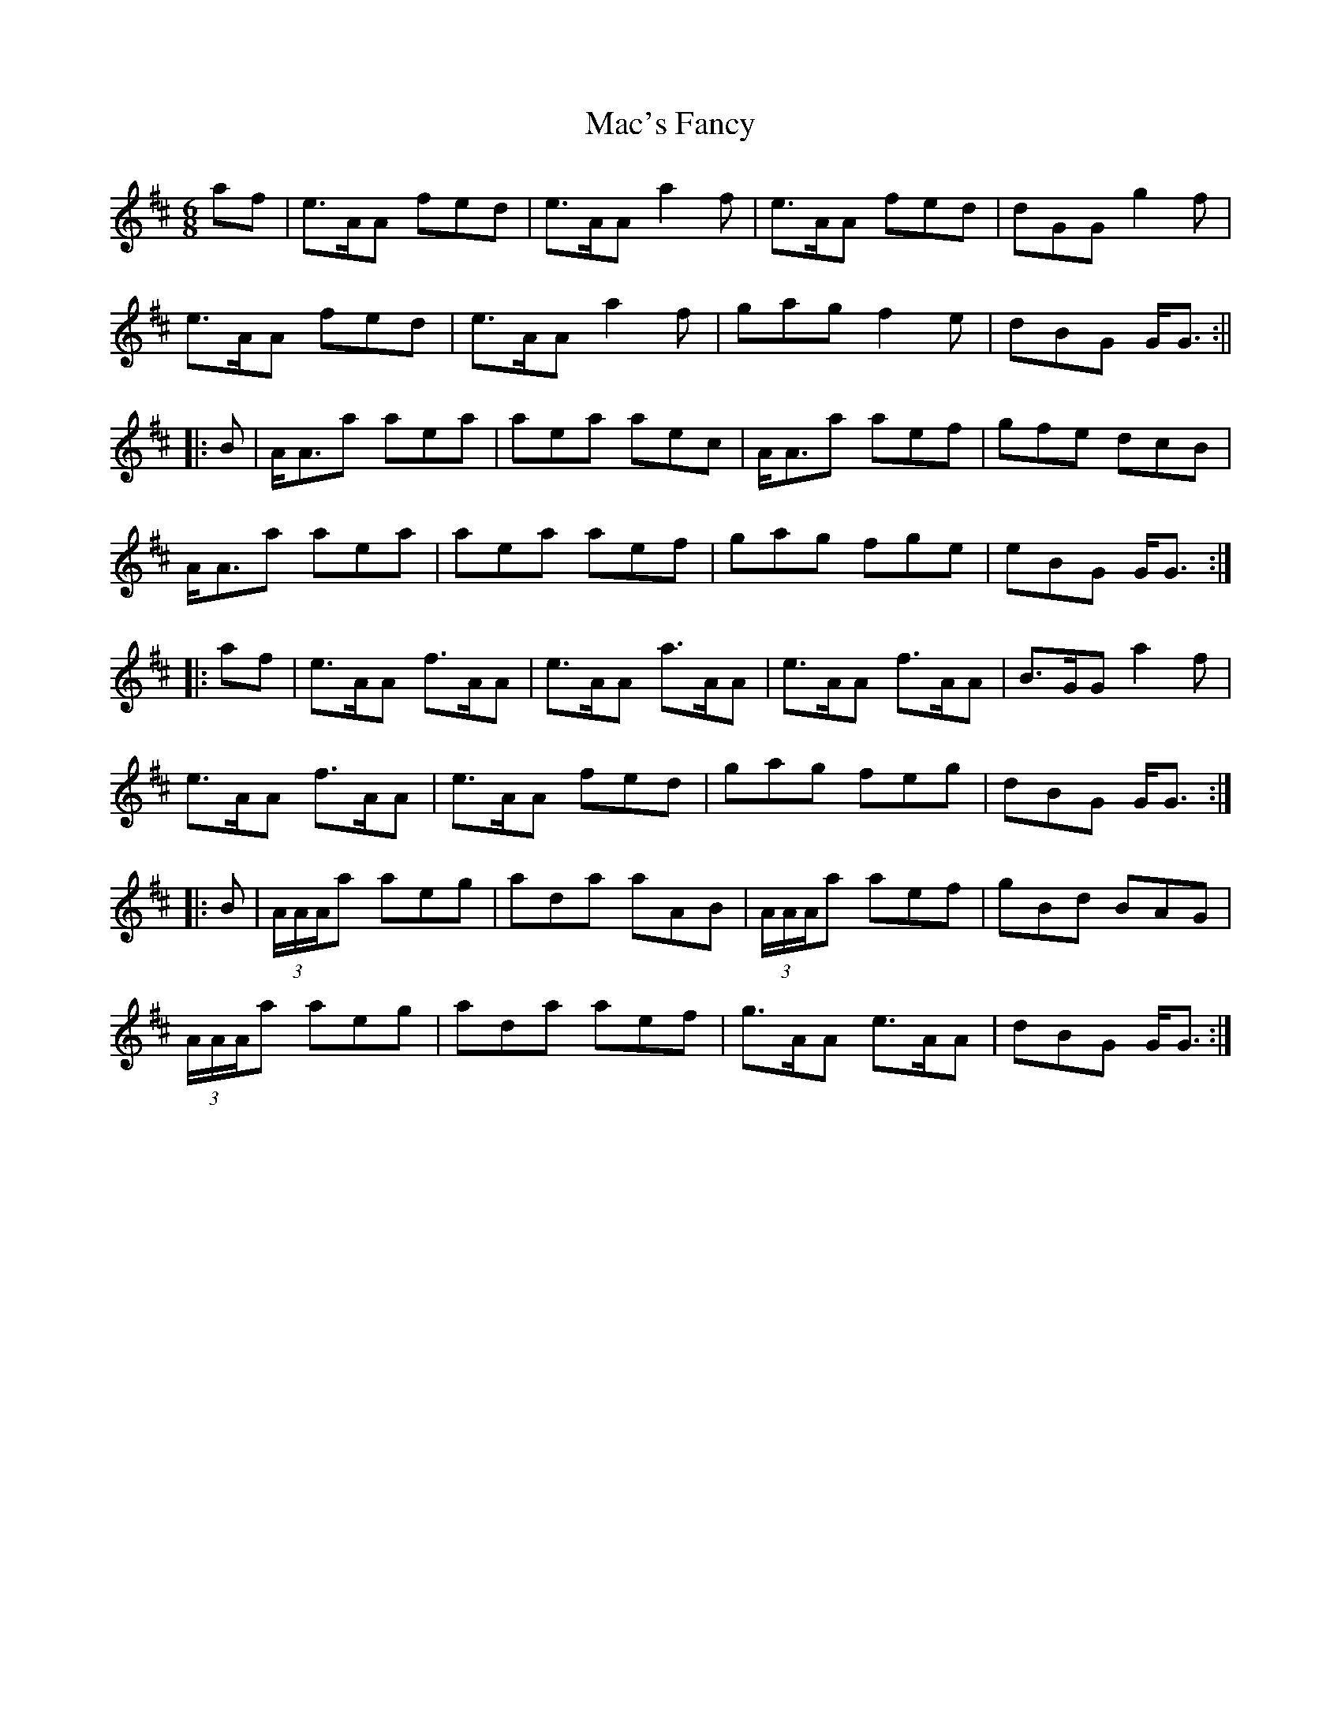 X: 10
T: Mac's Fancy
Z: The Pianist
S: https://thesession.org/tunes/2724#setting29593
R: jig
M: 6/8
L: 1/8
K: Amix
af|e>AA fed|e>AA a2f|e>AA fed|dGG g2f|
e>AA fed|e>AA a2f|gag f2e|dBG G<G:||
|:B|A<Aa aea|aea aec|A<Aa aef|gfe dcB|
A<Aa aea|aea aef|gag fge|eBG G<G:|
|:af|e>AA f>AA|e>AA a>AA|e>AA f>AA|B>GG a2f|
e>AA f>AA|e>AA fed|gag feg|dBG G<G:|
|:B|(3A/A/A/a aeg|ada aAB|(3A/A/A/a aef|gBd BAG|
(3A/A/A/a aeg|ada aef|g>AA e>AA|dBG G<G:|]
